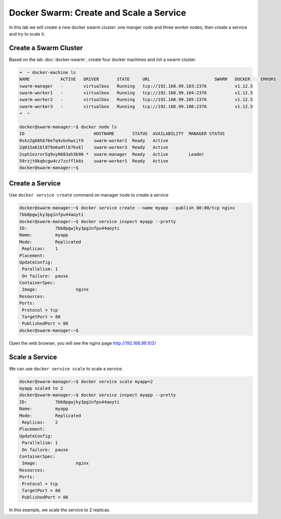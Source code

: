 Docker Swarm: Create and Scale a Service
=========================================

In this lab we will create a new docker swarm cluster: one manger node and three worker nodes, then
create a service and try to scale it.


Create a Swarm Cluster
----------------------

Based on the lab :doc:`docker-swarm`, create four docker machines and init a swarm cluster.

.. code-block:: bash

  ➜  ~ docker-machine ls
  NAME            ACTIVE   DRIVER       STATE     URL                         SWARM   DOCKER    ERRORS
  swarm-manager   -        virtualbox   Running   tcp://192.168.99.103:2376           v1.12.5
  swarm-worker1   -        virtualbox   Running   tcp://192.168.99.104:2376           v1.12.5
  swarm-worker2   -        virtualbox   Running   tcp://192.168.99.105:2376           v1.12.5
  swarm-worker3   -        virtualbox   Running   tcp://192.168.99.106:2376           v1.12.5
  ➜  ~

  docker@swarm-manager:~$ docker node ls
  ID                           HOSTNAME       STATUS  AVAILABILITY  MANAGER STATUS
  0skz2g68hb76efq4xknhwsjt9    swarm-worker2  Ready   Active
  2q015a61bl879o6adtlb7kxkl    swarm-worker3  Ready   Active
  2sph1ezrnr5q9vy0683ah3b90 *  swarm-manager  Ready   Active        Leader
  59rzjt0kqbcgw4cz7zsfflk8z    swarm-worker1  Ready   Active
  docker@swarm-manager:~$


Create a Service
----------------

Use ``docker service create`` command on manager node to create a service

.. code-block:: bash

  docker@swarm-manager:~$ docker service create --name myapp --publish 80:80/tcp nginx
  7bb8pgwjky3pg1nfpu44aoyti
  docker@swarm-manager:~$ docker service inspect myapp --pretty
  ID:		7bb8pgwjky3pg1nfpu44aoyti
  Name:		myapp
  Mode:		Replicated
   Replicas:	1
  Placement:
  UpdateConfig:
   Parallelism:	1
   On failure:	pause
  ContainerSpec:
   Image:		nginx
  Resources:
  Ports:
   Protocol = tcp
   TargetPort = 80
   PublishedPort = 80
  docker@swarm-manager:~$

Open the web browser, you will see the nginx page http://192.168.99.103/

Scale a Service
---------------

We can use ``docker service scale`` to scale a service.

.. code-block:: bash

  docker@swarm-manager:~$ docker service scale myapp=2
  myapp scaled to 2
  docker@swarm-manager:~$ docker service inspect myapp --pretty
  ID:		7bb8pgwjky3pg1nfpu44aoyti
  Name:		myapp
  Mode:		Replicated
   Replicas:	2
  Placement:
  UpdateConfig:
   Parallelism:	1
   On failure:	pause
  ContainerSpec:
   Image:		nginx
  Resources:
  Ports:
   Protocol = tcp
   TargetPort = 80
   PublishedPort = 80

In this example, we scale the service to 2 replicas.
